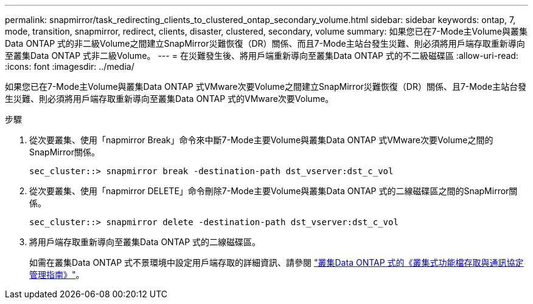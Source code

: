 ---
permalink: snapmirror/task_redirecting_clients_to_clustered_ontap_secondary_volume.html 
sidebar: sidebar 
keywords: ontap, 7, mode, transition, snapmirror, redirect, clients, disaster, clustered, secondary, volume 
summary: 如果您已在7-Mode主Volume與叢集Data ONTAP 式的非二級Volume之間建立SnapMirror災難恢復（DR）關係、而且7-Mode主站台發生災難、則必須將用戶端存取重新導向至叢集Data ONTAP 式非二級Volume。 
---
= 在災難發生後、將用戶端重新導向至叢集Data ONTAP 式的不二級磁碟區
:allow-uri-read: 
:icons: font
:imagesdir: ../media/


[role="lead"]
如果您已在7-Mode主Volume與叢集Data ONTAP 式VMware次要Volume之間建立SnapMirror災難恢復（DR）關係、且7-Mode主站台發生災難、則必須將用戶端存取重新導向至叢集Data ONTAP 式的VMware次要Volume。

.步驟
. 從次要叢集、使用「napmirror Break」命令來中斷7-Mode主要Volume與叢集Data ONTAP 式VMware次要Volume之間的SnapMirror關係。
+
[listing]
----
sec_cluster::> snapmirror break -destination-path dst_vserver:dst_c_vol
----
. 從次要叢集、使用「napmirror DELETE」命令刪除7-Mode主要Volume與叢集Data ONTAP 式的二線磁碟區之間的SnapMirror關係。
+
[listing]
----
sec_cluster::> snapmirror delete -destination-path dst_vserver:dst_c_vol
----
. 將用戶端存取重新導向至叢集Data ONTAP 式的二線磁碟區。
+
如需在叢集Data ONTAP 式不景環境中設定用戶端存取的詳細資訊、請參閱 link:https://library.netapp.com/ecm/ecm_get_file/ECMP1401220["叢集Data ONTAP 式的《叢集式功能檔存取與通訊協定管理指南》"]。


